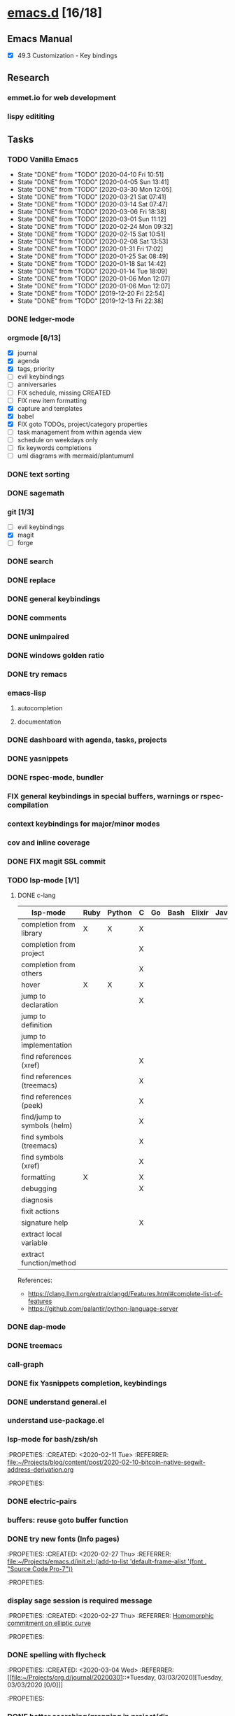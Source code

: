 * [[elisp:(org-projectile-open-project%20"emacs.d")][emacs.d]] [16/18]
  :PROPERTIES:
  :CATEGORY: emacs.d
  :END:
** Emacs Manual
    - [X] 49.3 Customization - Key bindings
** Research
*** emmet.io for web development
*** lispy edititing
** Tasks
*** TODO Vanilla Emacs
    SCHEDULED: <2020-04-17 Fri +1w>
    :PROPERTIES:
    :LAST_REPEAT: [2020-04-10 Fri 10:51]
    :END:
    - State "DONE"       from "TODO"       [2020-04-10 Fri 10:51]
    - State "DONE"       from "TODO"       [2020-04-05 Sun 13:41]
    - State "DONE"       from "TODO"       [2020-03-30 Mon 12:05]
    - State "DONE"       from "TODO"       [2020-03-21 Sat 07:41]
    - State "DONE"       from "TODO"       [2020-03-14 Sat 07:47]
    - State "DONE"       from "TODO"       [2020-03-06 Fri 18:38]
    - State "DONE"       from "TODO"       [2020-03-01 Sun 11:12]
    - State "DONE"       from "TODO"       [2020-02-24 Mon 09:32]
    - State "DONE"       from "TODO"       [2020-02-15 Sat 10:51]
    - State "DONE"       from "TODO"       [2020-02-08 Sat 13:53]
    - State "DONE"       from "TODO"       [2020-01-31 Fri 17:02]
    - State "DONE"       from "TODO"       [2020-01-25 Sat 08:49]
    - State "DONE"       from "TODO"       [2020-01-18 Sat 14:42]
    - State "DONE"       from "TODO"       [2020-01-14 Tue 18:09]
    - State "DONE"       from "TODO"       [2020-01-06 Mon 12:07]
    - State "DONE"       from "TODO"       [2020-01-06 Mon 12:07]
    - State "DONE"       from "TODO"       [2019-12-20 Fri 22:54]
    - State "DONE"       from "TODO"       [2019-12-13 Fri 22:38]
*** DONE ledger-mode
    CLOSED: [2019-11-25 Mon 17:52]
*** orgmode [6/13]
    - [X] journal
    - [X] agenda
    - [X] tags, priority
    - [ ] evil keybindings
    - [ ] anniversaries
    - [ ] FIX schedule, missing CREATED
    - [ ] FIX new item formatting
    - [X] capture and templates
    - [X] babel
    - [X] FIX goto TODOs, project/category properties
    - [ ] task management from within agenda view
    - [ ] schedule on weekdays only
    - [ ] fix keywords completions
    - [ ] uml diagrams with mermaid/plantumuml
*** DONE text sorting
*** DONE sagemath
*** git [1/3]
    - [ ] evil keybindings
    - [X] magit
    - [ ] forge
*** DONE search
    CLOSED: [2019-11-30 Sat 16:56]
*** DONE replace
*** DONE general keybindings
*** DONE comments
    CLOSED: [2019-12-04 Wed 00:04]
*** DONE unimpaired
    CLOSED: [2019-12-04 Wed 00:04]
*** DONE windows golden ratio
*** DONE try remacs
*** emacs-lisp
**** autocompletion
**** documentation
*** DONE dashboard with agenda, tasks, projects
*** DONE yasnippets
*** DONE rspec-mode, bundler
*** FIX general keybindings in special buffers, *warnings* or *rspec-compilation*
*** context keybindings for major/minor modes
*** cov and inline coverage
*** DONE FIX magit SSL commit
*** TODO lsp-mode [1/1]
**** DONE c-lang
    |-----------------------------+------+--------+---+----+------+--------+------------+------+-----|
    | lsp-mode                    | Ruby | Python | C | Go | Bash | Elixir | Javascript | Html | Css |
    |-----------------------------+------+--------+---+----+------+--------+------------+------+-----|
    | completion from library     | X    | X      | X |    |      |        |            |      |     |
    | completion from project     |      |        | X |    |      |        |            |      |     |
    | completion from others      |      |        | X |    |      |        |            |      |     |
    | hover                       | X    | X      | X |    |      |        |            |      |     |
    | jump to declaration         |      |        | X |    |      |        |            |      |     |
    | jump to definition          |      |        |   |    |      |        |            |      |     |
    | jump to implementation      |      |        |   |    |      |        |            |      |     |
    | find references (xref)      |      |        | X |    |      |        |            |      |     |
    | find references (treemacs)  |      |        | X |    |      |        |            |      |     |
    | find references (peek)      |      |        | X |    |      |        |            |      |     |
    | find/jump to symbols (helm) |      |        | X |    |      |        |            |      |     |
    | find symbols (treemacs)     |      |        | X |    |      |        |            |      |     |
    | find symbols (xref)         |      |        | X |    |      |        |            |      |     |
    | formatting                  | X    |        | X |    |      |        |            |      |     |
    | debugging                   |      |        | X |    |      |        |            |      |     |
    | diagnosis                   |      |        |   |    |      |        |            |      |     |
    | fixit actions               |      |        |   |    |      |        |            |      |     |
    | signature help              |      |        | X |    |      |        |            |      |     |
    | extract local variable      |      |        |   |    |      |        |            |      |     |
    | extract function/method     |      |        |   |    |      |        |            |      |     |
    |-----------------------------+------+--------+---+----+------+--------+------------+------+-----|
    References:
    - https://clang.llvm.org/extra/clangd/Features.html#complete-list-of-features
    - https://github.com/palantir/python-language-server
*** DONE dap-mode
*** DONE treemacs
*** call-graph
*** DONE fix Yasnippets completion, keybindings
*** DONE understand general.el
    SCHEDULED: <2020-02-28 Fri>
*** understand use-package.el
*** lsp-mode for bash/zsh/sh
   :PROPETIES:
   :CREATED:  <2020-02-11 Tue>
   :REFERRER:   [[file:~/Projects/blog/content/post/2020-02-10-bitcoin-native-segwit-address-derivation.org]]
   :PROPETIES:
*** DONE electric-pairs
*** buffers: reuse goto buffer function
*** DONE try new fonts (Info pages)
    SCHEDULED: <2020-02-28 Fri>
   :PROPETIES:
   :CREATED:  <2020-02-27 Thu>
   :REFERRER:   [[file:~/Projects/emacs.d/init.el::(add-to-list 'default-frame-alist '(font . "Source Code Pro-7"))]]
   :PROPETIES:
*** display sage session is required message
   :PROPETIES:
   :CREATED:  <2020-02-27 Thu>
   :REFERRER:   [[file:~/Projects/blog/content/post/2020-02-25-commitment-schemes.org::*Homomorphic commitment on elliptic curve][Homomorphic commitment on elliptic curve]]
   :PROPETIES:
*** DONE spelling with flycheck
   :PROPETIES:
   :CREATED:  <2020-03-04 Wed>
   :REFERRER:   [[file:~/Projects/org.d/journal/20200301::*Tuesday, 03/03/2020][Tuesday, 03/03/2020 [0/0]​]]
   :PROPETIES:
*** DONE better searching/grepping in project/dir
   :PROPETIES:
   :CREATED:  <2020-03-04 Wed>
   :REFERRER:   [[file:~/Repos/linux/drivers/net/wireless/realtek/rtw88/mac.c][file:~/Repos/linux/drivers/net/wireless/realtek/rtw88/mac.c]]
   :PROPETIES:
